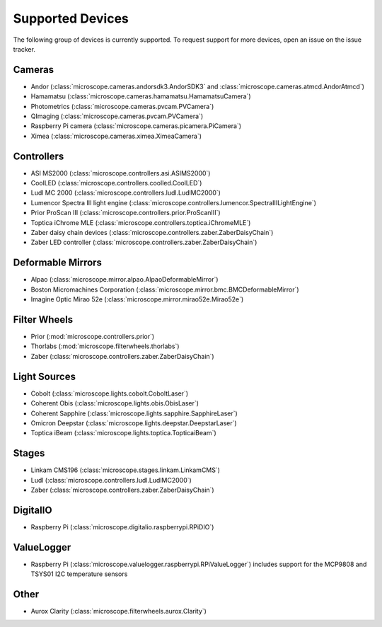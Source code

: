 .. Copyright (C) 2020 David Miguel Susano Pinto <david.pinto@bioch.ox.ac.uk>

   This work is licensed under the Creative Commons
   Attribution-ShareAlike 4.0 International License.  To view a copy of
   this license, visit http://creativecommons.org/licenses/by-sa/4.0/.

.. _supported-devices:

Supported Devices
*****************

The following group of devices is currently supported.  To request
support for more devices, open an issue on the issue tracker.

Cameras
=======

- Andor (:class:`microscope.cameras.andorsdk3.AndorSDK3` and
  :class:`microscope.cameras.atmcd.AndorAtmcd`)
- Hamamatsu (:class:`microscope.cameras.hamamatsu.HamamatsuCamera`)
- Photometrics (:class:`microscope.cameras.pvcam.PVCamera`)
- QImaging (:class:`microscope.cameras.pvcam.PVCamera`)
- Raspberry Pi camera (:class:`microscope.cameras.picamera.PiCamera`)
- Ximea (:class:`microscope.cameras.ximea.XimeaCamera`)

Controllers
===========

- ASI MS2000 (:class:`microscope.controllers.asi.ASIMS2000`)
- CoolLED (:class:`microscope.controllers.coolled.CoolLED`)
- Ludl MC 2000 (:class:`microscope.controllers.ludl.LudlMC2000`)
- Lumencor Spectra III light engine
  (:class:`microscope.controllers.lumencor.SpectraIIILightEngine`)
- Prior ProScan III (:class:`microscope.controllers.prior.ProScanIII`)
- Toptica iChrome MLE (:class:`microscope.controllers.toptica.iChromeMLE`)
- Zaber daisy chain devices
  (:class:`microscope.controllers.zaber.ZaberDaisyChain`)
- Zaber LED controller (:class:`microscope.controllers.zaber.ZaberDaisyChain`)

Deformable Mirrors
==================

- Alpao (:class:`microscope.mirror.alpao.AlpaoDeformableMirror`)
- Boston Micromachines Corporation
  (:class:`microscope.mirror.bmc.BMCDeformableMirror`)
- Imagine Optic Mirao 52e (:class:`microscope.mirror.mirao52e.Mirao52e`)

Filter Wheels
=============

- Prior (:mod:`microscope.controllers.prior`)
- Thorlabs (:mod:`microscope.filterwheels.thorlabs`)
- Zaber (:class:`microscope.controllers.zaber.ZaberDaisyChain`)

Light Sources
=============

- Cobolt (:class:`microscope.lights.cobolt.CoboltLaser`)
- Coherent Obis (:class:`microscope.lights.obis.ObisLaser`)
- Coherent Sapphire (:class:`microscope.lights.sapphire.SapphireLaser`)
- Omicron Deepstar (:class:`microscope.lights.deepstar.DeepstarLaser`)
- Toptica iBeam (:class:`microscope.lights.toptica.TopticaiBeam`)

Stages
======

- Linkam CMS196 (:class:`microscope.stages.linkam.LinkamCMS`)
- Ludl (:class:`microscope.controllers.ludl.LudlMC2000`)
- Zaber (:class:`microscope.controllers.zaber.ZaberDaisyChain`)

DigitalIO
=========

- Raspberry Pi (:class:`microscope.digitalio.raspberrypi.RPiDIO`)


ValueLogger
===========

- Raspberry Pi
  (:class:`microscope.valuelogger.raspberrypi.RPiValueLogger`)
  includes support for the MCP9808 and TSYS01 I2C temperature sensors


Other
=====

- Aurox Clarity (:class:`microscope.filterwheels.aurox.Clarity`)

